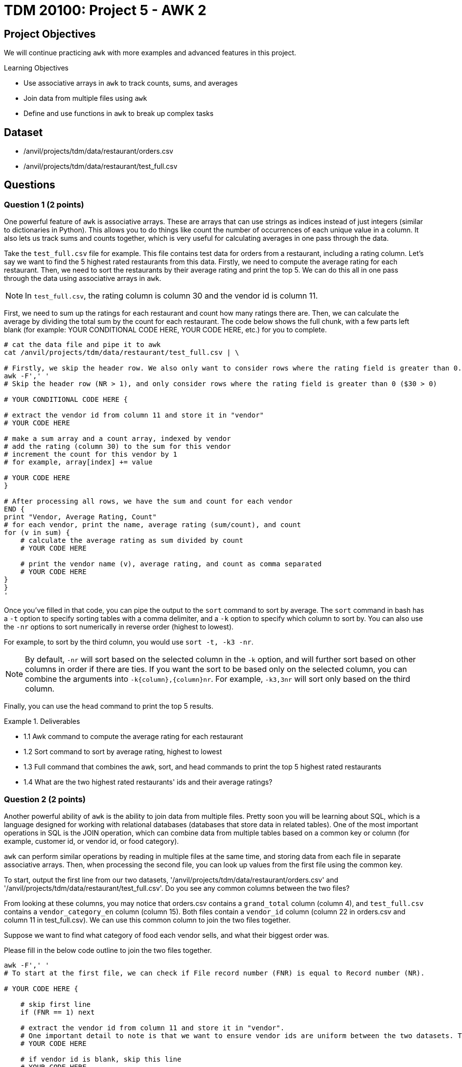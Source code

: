 = TDM 20100: Project 5 - AWK 2

== Project Objectives

We will continue practicing `awk` with more examples and advanced features in this project.

.Learning Objectives
****
- Use associative arrays in `awk` to track counts, sums, and averages
- Join data from multiple files using `awk`
- Define and use functions in `awk` to break up complex tasks
****

== Dataset
- /anvil/projects/tdm/data/restaurant/orders.csv
- /anvil/projects/tdm/data/restaurant/test_full.csv

== Questions

=== Question 1 (2 points)

One powerful feature of `awk` is associative arrays. These are arrays that can use strings as indices instead of just integers (similar to dictionaries in Python). This allows you to do things like count the number of occurrences of each unique value in a column. It also lets us track sums and counts together, which is very useful for calculating averages in one pass through the data. 

Take the `test_full.csv` file for example. This file contains test data for orders from a restaurant, including a rating column. Let's say we want to find the 5 highest rated restaurants from this data. Firstly, we need to compute the average rating for each restaurant. Then, we need to sort the restaurants by their average rating and print the top 5. We can do this all in one pass through the data using associative arrays in `awk`.

[NOTE]
====
In `test_full.csv`, the rating column is column 30 and the vendor id is column 11.
====

First, we need to sum up the ratings for each restaurant and count how many ratings there are. Then, we can calculate the average by dividing the total sum by the count for each restaurant. The code below shows the full chunk, with a few parts left blank (for example: YOUR CONDITIONAL CODE HERE, YOUR CODE HERE, etc.) for you to complete.

[source,bash]
----
# cat the data file and pipe it to awk
cat /anvil/projects/tdm/data/restaurant/test_full.csv | \ 

# Firstly, we skip the header row. We also only want to consider rows where the rating field is greater than 0.
awk -F',' '
# Skip the header row (NR > 1), and only consider rows where the rating field is greater than 0 ($30 > 0)

# YOUR CONDITIONAL CODE HERE {

# extract the vendor id from column 11 and store it in "vendor"
# YOUR CODE HERE

# make a sum array and a count array, indexed by vendor
# add the rating (column 30) to the sum for this vendor
# increment the count for this vendor by 1
# for example, array[index] += value

# YOUR CODE HERE
}

# After processing all rows, we have the sum and count for each vendor
END {
print "Vendor, Average Rating, Count"
# for each vendor, print the name, average rating (sum/count), and count
for (v in sum) {
    # calculate the average rating as sum divided by count
    # YOUR CODE HERE

    # print the vendor name (v), average rating, and count as comma separated
    # YOUR CODE HERE
}
}
'
----

Once you've filled in that code, you can pipe the output to the `sort` command to sort by average. The `sort` command in bash has a `-t` option to specify sorting tables with a comma delimiter, and a `-k` option to specify which column to sort by. You can also use the `-nr` options to sort numerically in reverse order (highest to lowest).

For example, to sort by the third column, you would use `sort -t, -k3 -nr`.

[NOTE]
====
By default, `-nr` will sort based on the selected column in the `-k` option, and will further sort based on other columns in order if there are ties. If you want the sort to be based only on the selected column, you can combine the arguments into `-k{column},{column}nr`. For example, `-k3,3nr` will sort only based on the third column.
====

Finally, you can use the `head` command to print the top 5 results.

.Deliverables
====
- 1.1 Awk command to compute the average rating for each restaurant
- 1.2 Sort command to sort by average rating, highest to lowest
- 1.3 Full command that combines the awk, sort, and head commands to print the top 5 highest rated restaurants
- 1.4 What are the two highest rated restaurants' ids and their average ratings?
====

=== Question 2 (2 points)

Another powerful ability of `awk` is the ability to join data from multiple files. Pretty soon you will be learning about SQL, which is a language designed for working with relational databases (databases that store data in related tables). One of the most important operations in SQL is the JOIN operation, which can combine data from multiple tables based on a common key or column (for example, customer id, or vendor id, or food category).

`awk` can perform similar operations by reading in multiple files at the same time, and storing data from each file in separate associative arrays. Then, when processing the second file, you can look up values from the first file using the common key.

To start, output the first line from our two datasets, '/anvil/projects/tdm/data/restaurant/orders.csv' and '/anvil/projects/tdm/data/restaurant/test_full.csv'. Do you see any common columns between the two files?

From looking at these columns, you may notice that orders.csv contains a `grand_total` column (column 4), and `test_full.csv` contains a `vendor_category_en` column (column 15). Both files contain a `vendor_id` column (column 22 in orders.csv and column 11 in test_full.csv). We can use this common column to join the two files together.

Suppose we want to find what category of food each vendor sells, and what their biggest order was.

Please fill in the below code outline to join the two files together.

[source,bash]
----
awk -F',' '
# To start at the first file, we can check if File record number (FNR) is equal to Record number (NR).

# YOUR CODE HERE {

    # skip first line
    if (FNR == 1) next

    # extract the vendor id from column 11 and store it in "vendor".
    # One important detail to note is that we want to ensure vendor ids are uniform between the two datasets. Therefore, you should force it to be a number by adding 0 to it, and then casting it to an integer using int().
    # YOUR CODE HERE

    # if vendor id is blank, skip this line
    # YOUR CODE HERE

    # extract the vendor category from column 15 and store it in "category"
    # YOUR CODE HERE

    # create an associative array "category_by_vendor" indexed by vendor, and store the category for each vendor
    # YOUR CODE HERE

    # go to the next line
    next
}

# now, we are at the second file. check if the second file is at line one, if so go to the next line
FNR == 1 { next }
{

    # get the vendor id from column 22 and store it in "vendor"
    # YOUR CODE HERE

    # get the order amount from column 4 and store it in "total". You may want to convert it to a number by adding 0 to it.
    # YOUR CODE HERE

    # if vendor id is blank, skip this line
    # YOUR CODE HERE

    # check if this vendor id exists in the category_by_vendor array
    if (vendor in category_by_vendor) {
        # if it does, check if this order costs more than the current max for this vendor, which is in an "max_order" associative array indexed by vendor
        # YOUR CODE HERE {

            # if this order is larger, update the max_order for this vendor to be this orders total
        }
    }
}

END {
    # for each vendor in the max_order array, print the vendor id, category (looked up from category_by_vendor), and max order (from max_order)
    for (v in max_order) {
        # YOUR CODE HERE
    }

}
' /anvil/projects/tdm/data/restaurant/test_full.csv \ 
/anvil/projects/tdm/data/restaurant/orders.csv | \ 
sort -t, -k3,3nr | head -n 5 | sed '1i Vendor,Category,Biggest Order'
----

.Deliverables
====
- 2.1. Awk command to join the two files and print the vendor id, category, and biggest order
- 2.2. What are the top 5 biggest orders, and what category of food do they belong to?
====

=== Question 3 (2 points)

Now, let's try to find the average order amount for each food category.

Combine what you learned in questions 1 and 2 to join 'orders.csv' and 'test_full.csv', and compute the average order amount for each food category.

[NOTE]
====
You will need to create an associative array for vendor -> category mapping, and then create sum and count associative arrays for category -> total order amount and category -> number of orders.
====

.Deliverables
====
- 3.1. What categories are there in the data?
- 3.2. What is the average order amount for each category? Are they similar or different?
- 3.3. Which category has the most orders? Is it similar to the other(s)?
====

=== Question 4 (2 points)

Awk also has a system to define and use functions. This is useful for breaking up more complex tasks into smaller pieces. For example, let's say you want to find the most and least expensive orders for each food category. Then, you want to find the midpoint of those as a representative order amount for that category.

You can define a function to compute the midpoint, and then use that function when processing the data. An example is shown below.

[source,bash]
----
%%bash
awk -F',' '
# define a function to compute the midpoint of two numbers and return it. i.e., sum them and divide by 2.
function midpoint(a, b) {
    # YOUR CODE HERE
}

# You should have this section from question 3, to get the vendor -> category mapping
FNR==NR {
    if (FNR==1) next

    vid = int($11 + 0)
    cat = $15
    if (vid && cat!="") category_by_vendor[vid] = cat
    next
}

FNR==1 { next }
{
    vid = int($22 + 0)
    amt = $4 + 0

    # If amt is 0, skip this line
    # YOUR CODE HERE

    if (vid in category_by_vendor) {
        # Get the category for this vendor
        # YOUR CODE HERE

        # if the category doesn’t exist in "cat_max", or if amt is greater than the current max for this category, update "cat_max" for this category
        # YOUR CODE HERE

        # if the category does not exist in "cat_min", or if amt is greater than the current max for this category, update "cat_min" for this category
        # YOUR CODE HERE
    }
}

END {
    # for each category, print the category, min order, max order, and midpoint (using the midpoint function)
    for (c in cat_min) {
        # get the min and max for this category from cat_min and cat_max arrays
        # YOUR CODE HERE
        
        # call your midpoint function here
        mid = # YOUR CODE HERE

        print c, min, max, mid
    }
}
' /anvil/projects/tdm/data/restaurant/test_full.csv \
/anvil/projects/tdm/data/restaurant/orders.csv | \
sed '1i Category Min_Order Max_Order Midpoint'
----

.Deliverables
====
- 4.1. What is the cheapest order and most expensive order for each category? 
- 4.2. What is the midpoint for each category?
====

=== Question 5 (2 points)

Now, you have free reign to explore the data using `awk`. Please pick 2 columns, one that is unique to orders.csv, and one that is unique to test_full.csv. Then, use `awk` to join the two files together, and compute some interesting statistics about the two columns you picked. Use a function to calculate at least one statistic. Please explain why you picked those two columns, and what you found.

To help get you started, here are some potentially interesting columns from each file:

From orders.csv:
- 'grand_total' (column 4)
- 'payment_mode' (column 5)
- 'driver_rating' (column 12)
- 'deliverydistance' (column 13)
- 'delivery_time' (column 15)

From test_full.csv:
- 'vendor_category_en' (column 15)
- 'city_id' (column 65)
- 'delivery_charge' (column 17)
- 'comission' (column 23)

Additionally, there are some fun statistics you can compute, such as:
- Range (max - min)
- Midpoint (average of max and min)
- Standard deviation
- Variance
- Percentiles (25th, 50th, 75th, 90th, 95th, 99th)
- Mode (most common value)

.Deliverables
====
- 5.1. Which two columns did you pick, and why?
- 5.2. Awk command to join the two files and compute interesting statistics about
the two columns you picked
- 5.3. What interesting statistics did you find about the two columns you picked?
====

== Submitting your Work

Once you have completed the questions, save your Jupyter notebook. You can then download the notebook and submit it to Gradescope.

.Items to submit
====
- firstname_lastname_project5.ipynb
====

[WARNING]
====
You _must_ double check your `.ipynb` after submitting it in gradescope. A _very_ common mistake is to assume that your `.ipynb` file has been rendered properly and contains your code, markdown, and code output even though it may not. **Please** take the time to double check your work. See https://the-examples-book.com/projects/submissions[here] for instructions on how to double check this.

You **will not** receive full credit if your `.ipynb` file does not contain all of the information you expect it to, or if it does not render properly in Gradescope. Please ask a TA if you need help with this.
====

